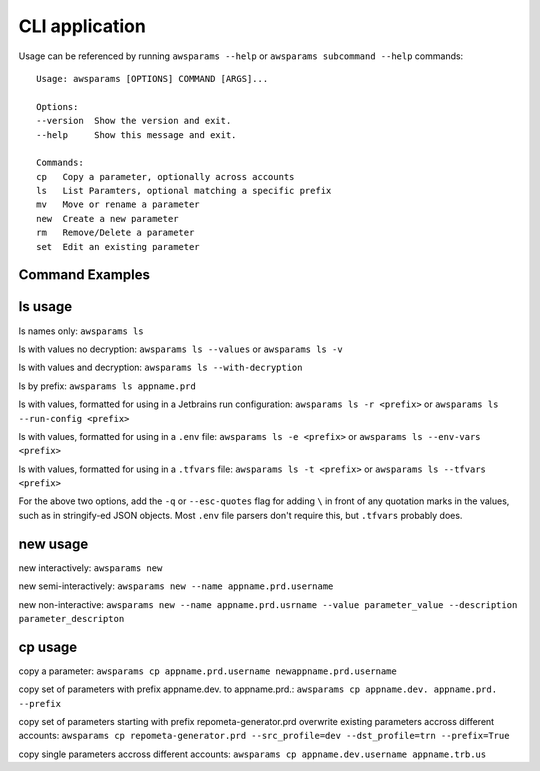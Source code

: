 .. _cli:

CLI application
================

Usage can be referenced by running ``awsparams --help`` or
``awsparams subcommand --help`` commands:

::

   Usage: awsparams [OPTIONS] COMMAND [ARGS]...

   Options:
   --version  Show the version and exit.
   --help     Show this message and exit.

   Commands:
   cp   Copy a parameter, optionally across accounts
   ls   List Paramters, optional matching a specific prefix
   mv   Move or rename a parameter
   new  Create a new parameter
   rm   Remove/Delete a parameter
   set  Edit an existing parameter


Command Examples
----------------

ls usage
--------

ls names only: ``awsparams ls``

ls with values no decryption: ``awsparams ls --values`` or
``awsparams ls -v``

ls with values and decryption: ``awsparams ls --with-decryption``

ls by prefix: ``awsparams ls appname.prd``

ls with values, formatted for using in a Jetbrains run configuration: ``awsparams ls -r <prefix>``
or ``awsparams ls --run-config <prefix>``

ls with values, formatted for using in a ``.env`` file: ``awsparams ls -e <prefix>``
or ``awsparams ls --env-vars <prefix>``

ls with values, formatted for using in a ``.tfvars`` file: ``awsparams ls -t <prefix>``
or ``awsparams ls --tfvars <prefix>``

For the above two options, add the ``-q`` or ``--esc-quotes`` flag for adding ``\`` in front of any quotation marks in
the values, such as in stringify-ed JSON objects. Most ``.env`` file parsers don't require this, but ``.tfvars``
probably does.

new usage
---------

new interactively: ``awsparams new``

new semi-interactively: ``awsparams new --name appname.prd.username``

new non-interactive:
``awsparams new --name appname.prd.usrname --value parameter_value --description parameter_descripton``

cp usage
--------

copy a parameter:
``awsparams cp appname.prd.username newappname.prd.username``

copy set of parameters with prefix appname.dev. to appname.prd.:
``awsparams cp appname.dev. appname.prd. --prefix``

copy set of parameters starting with prefix repometa-generator.prd
overwrite existing parameters accross different accounts:
``awsparams cp repometa-generator.prd --src_profile=dev --dst_profile=trn --prefix=True``

copy single parameters accross different accounts:
``awsparams cp appname.dev.username appname.trb.us``
